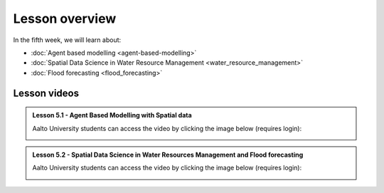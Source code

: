 Lesson overview
===============

In the fifth week, we will learn about:

- :doc:`Agent based modelling <agent-based-modelling>`
- :doc:`Spatial Data Science in Water Resource Management <water_resource_management>`
- :doc:`Flood forecasting <flood_forecasting>`

Lesson videos
-------------


.. admonition:: Lesson 5.1 - Agent Based Modelling with Spatial data

    Aalto University students can access the video by clicking the image below (requires login):

    .. figure:: img/SDS4SD_Lesson_5.1.png
        :target: https://aalto.cloud.panopto.eu/Panopto/Pages/Viewer.aspx?id=832f54d4-f2b6-43da-827e-afa100cabcfa
        :width: 500px
        :align: left

.. admonition:: Lesson 5.2 - Spatial Data Science in Water Resources Management and Flood forecasting

    Aalto University students can access the video by clicking the image below (requires login):

    .. figure:: img/SDS4SD_Lesson_5.2.png
        :target: https://aalto.cloud.panopto.eu/Panopto/Pages/Viewer.aspx?id=2fd5d10b-c068-4100-ba49-afbd00e1caf7
        :width: 500px
        :align: left




